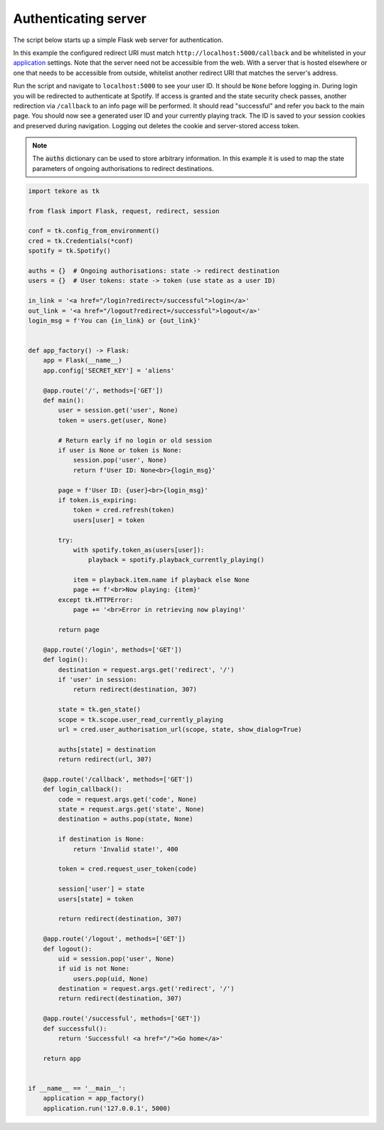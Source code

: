 .. _auth-server:

Authenticating server
=====================
The script below starts up a simple Flask web server for authentication.

In this example the configured redirect URI must match
``http://localhost:5000/callback`` and be whitelisted in your
`application <https://developer.spotify.com/dashboard>`_ settings.
Note that the server need not be accessible from the web.
With a server that is hosted elsewhere
or one that needs to be accessible from outside,
whitelist another redirect URI that matches the server's address.

Run the script and navigate to ``localhost:5000`` to see your user ID.
It should be ``None`` before logging in.
During login you will be redirected to authenticate at Spotify.
If access is granted and the state security check passes,
another redirection via ``/callback`` to an info page will be performed.
It should read "successful" and refer you back to the main page.
You should now see a generated user ID and your currently playing track.
The ID is saved to your session cookies and preserved during navigation.
Logging out deletes the cookie and server-stored access token.

.. note::

    The :code:`auths` dictionary can be used to store arbitrary information.
    In this example it is used to map the state parameters
    of ongoing authorisations to redirect destinations.

.. code:: python

    import tekore as tk

    from flask import Flask, request, redirect, session

    conf = tk.config_from_environment()
    cred = tk.Credentials(*conf)
    spotify = tk.Spotify()

    auths = {}  # Ongoing authorisations: state -> redirect destination
    users = {}  # User tokens: state -> token (use state as a user ID)

    in_link = '<a href="/login?redirect=/successful">login</a>'
    out_link = '<a href="/logout?redirect=/successful">logout</a>'
    login_msg = f'You can {in_link} or {out_link}'


    def app_factory() -> Flask:
        app = Flask(__name__)
        app.config['SECRET_KEY'] = 'aliens'

        @app.route('/', methods=['GET'])
        def main():
            user = session.get('user', None)
            token = users.get(user, None)

            # Return early if no login or old session
            if user is None or token is None:
                session.pop('user', None)
                return f'User ID: None<br>{login_msg}'

            page = f'User ID: {user}<br>{login_msg}'
            if token.is_expiring:
                token = cred.refresh(token)
                users[user] = token

            try:
                with spotify.token_as(users[user]):
                    playback = spotify.playback_currently_playing()

                item = playback.item.name if playback else None
                page += f'<br>Now playing: {item}'
            except tk.HTTPError:
                page += '<br>Error in retrieving now playing!'

            return page

        @app.route('/login', methods=['GET'])
        def login():
            destination = request.args.get('redirect', '/')
            if 'user' in session:
                return redirect(destination, 307)

            state = tk.gen_state()
            scope = tk.scope.user_read_currently_playing
            url = cred.user_authorisation_url(scope, state, show_dialog=True)

            auths[state] = destination
            return redirect(url, 307)

        @app.route('/callback', methods=['GET'])
        def login_callback():
            code = request.args.get('code', None)
            state = request.args.get('state', None)
            destination = auths.pop(state, None)

            if destination is None:
                return 'Invalid state!', 400

            token = cred.request_user_token(code)

            session['user'] = state
            users[state] = token

            return redirect(destination, 307)

        @app.route('/logout', methods=['GET'])
        def logout():
            uid = session.pop('user', None)
            if uid is not None:
                users.pop(uid, None)
            destination = request.args.get('redirect', '/')
            return redirect(destination, 307)

        @app.route('/successful', methods=['GET'])
        def successful():
            return 'Successful! <a href="/">Go home</a>'

        return app


    if __name__ == '__main__':
        application = app_factory()
        application.run('127.0.0.1', 5000)
